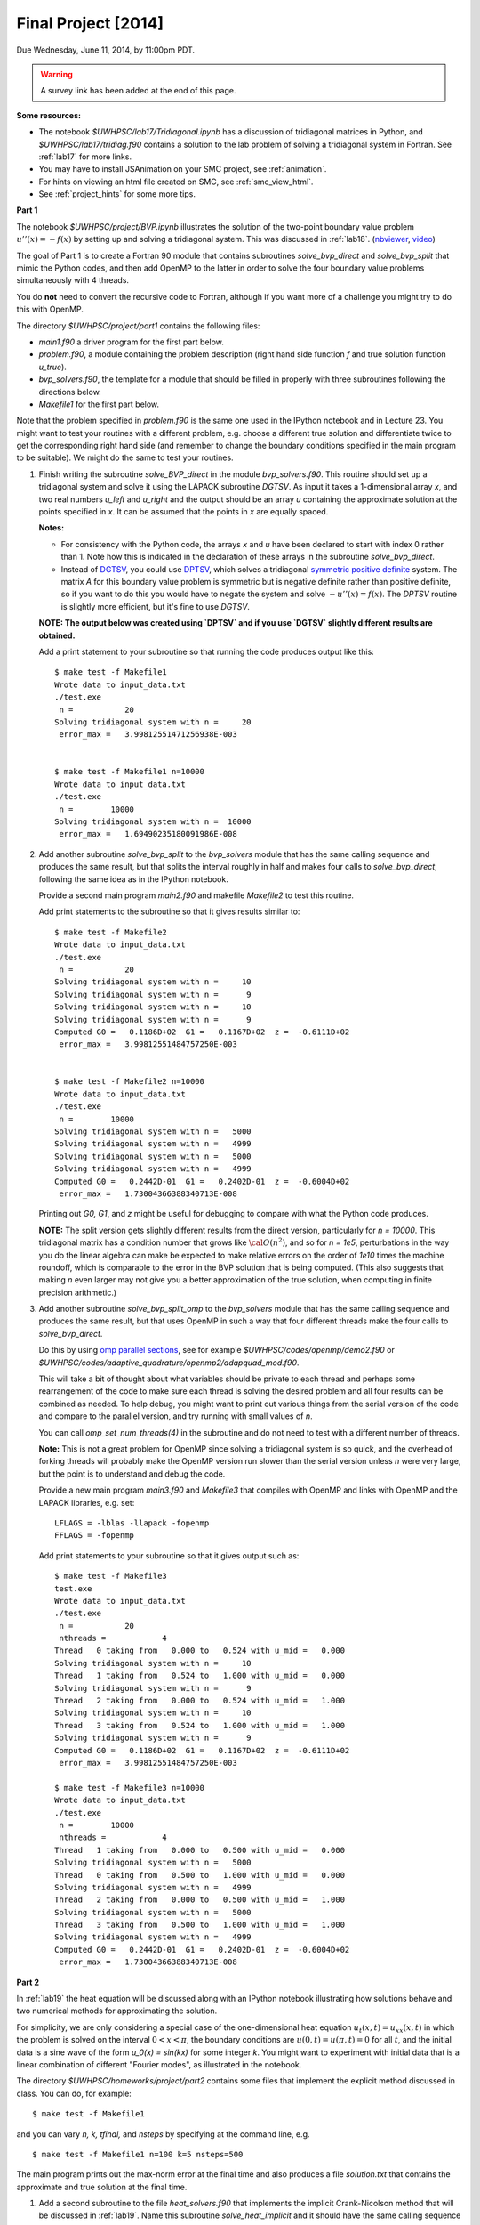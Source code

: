 
.. _project:

==========================================
Final Project [2014]
==========================================

Due Wednesday, June 11, 2014, by 11:00pm PDT.

.. warning:: A survey link has been added at the end of this page.

**Some resources:**

* The notebook `$UWHPSC/lab17/Tridiagonal.ipynb` has a discussion of 
  tridiagonal matrices in Python, and `$UWHPSC/lab17/tridiag.f90` contains a
  solution to the lab problem of solving a tridiagonal system in Fortran.
  See :ref:`lab17` for more links.

* You may have to install JSAnimation on your SMC project, see
  :ref:`animation`.

* For hints on viewing an html file created on SMC, see
  :ref:`smc_view_html`. 

* See :ref:`project_hints` for some more tips.
**Part 1**

The notebook `$UWHPSC/project/BVP.ipynb` illustrates
the solution of the two-point boundary value problem :math:`u''(x)
= -f(x)` by setting up and solving a tridiagonal system.  
This was discussed in :ref:`lab18`.
(`nbviewer
<http://nbviewer.ipython.org/url/faculty.washington.edu/rjl/notebooks/BVP.ipynb>`_, `video <https://canvas.uw.edu/courses/893991/wiki/lab-18>`_)

The goal of Part 1 is to create a Fortran 90 module that contains 
subroutines `solve_bvp_direct` and `solve_bvp_split` that mimic
the Python codes, and then add OpenMP to the latter in order to 
solve the four boundary value problems simultaneously with 4 threads.

You do **not** need to convert the recursive code to Fortran, although
if you want more of a challenge you might try to do this with OpenMP.

The directory `$UWHPSC/project/part1` contains the following files:

* `main1.f90` a driver program for the first part below.
* `problem.f90`, a module containing the problem description (right hand
  side function `f` and true solution function `u_true`).
* `bvp_solvers.f90`, the template for a module that should be filled in 
  properly with three subroutines following the directions below.
* `Makefile1` for the first part below.

Note that the problem specified in `problem.f90` is the same one used in the
IPython notebook and in Lecture 23.  You might want to test your routines
with a different problem, e.g. choose a different true solution and
differentiate twice to get the corresponding right hand side (and remember
to change the boundary conditions specified in the main program to be
suitable).  We might do the same to test your routines.

#.  Finish writing the subroutine `solve_BVP_direct`  in the module
    `bvp_solvers.f90`.  This routine should set up a
    tridiagonal system and solve it using the LAPACK subroutine `DGTSV`.
    As input it takes a 1-dimensional array `x`, and two real numbers
    `u_left` and `u_right` and the output should be an array `u` containing
    the approximate solution at the points specified in `x`.  It can be assumed
    that the points in `x` are equally spaced.

    **Notes:**

    * For consistency with the Python code, the arrays `x` and `u`
      have been declared to start with index 0 rather than 1.  Note how this
      is indicated in the declaration of these arrays in the subroutine
      `solve_bvp_direct`.
    
    * Instead of `DGTSV <http://www.netlib.no/netlib/lapack/double/dgtsv.f>`_,
      you could use 
      `DPTSV <http://www.netlib.no/netlib/lapack/double/dptsv.f>`_, 
      which solves a tridiagonal
      `symmetric positive definite
      <http://en.wikipedia.org/wiki/Positive-definite_matrix>`_ 
      system.  The matrix `A` for this boundary
      value problem is symmetric but is negative definite rather than
      positive definite, so if you want to do this you would have to negate
      the system and solve :math:`-u''(x) = f(x)`.  
      The `DPTSV` routine is slightly more efficient, but it's fine to
      use `DGTSV`.

    **NOTE: The output below was created using `DPTSV` and if you use 
    `DGTSV` slightly different results are obtained.**

    Add a print statement to your subroutine so that running the code
    produces output like this::

        $ make test -f Makefile1 
        Wrote data to input_data.txt
        ./test.exe
         n =           20
        Solving tridiagonal system with n =     20
         error_max =   3.99812551471256938E-003


        $ make test -f Makefile1 n=10000
        Wrote data to input_data.txt
        ./test.exe
         n =        10000
        Solving tridiagonal system with n =  10000
         error_max =   1.69490235180091986E-008

#.  Add another subroutine `solve_bvp_split` to the `bvp_solvers` module
    that has the same calling sequence and produces the same result, but  
    that splits the interval roughly in half and makes four calls to
    `solve_bvp_direct`, following the same idea as in the IPython notebook.

    Provide a second main program `main2.f90` and makefile `Makefile2` to
    test this routine.

    Add print statements to the subroutine so that it gives results similar
    to::

        $ make test -f Makefile2
        Wrote data to input_data.txt
        ./test.exe
         n =           20
        Solving tridiagonal system with n =     10
        Solving tridiagonal system with n =      9
        Solving tridiagonal system with n =     10
        Solving tridiagonal system with n =      9
        Computed G0 =   0.1186D+02  G1 =   0.1167D+02  z =  -0.6111D+02
         error_max =   3.99812551484757250E-003


        $ make test -f Makefile2 n=10000
        Wrote data to input_data.txt
        ./test.exe
         n =        10000
        Solving tridiagonal system with n =   5000
        Solving tridiagonal system with n =   4999
        Solving tridiagonal system with n =   5000
        Solving tridiagonal system with n =   4999
        Computed G0 =   0.2442D-01  G1 =   0.2402D-01  z =  -0.6004D+02
         error_max =   1.73004366388340713E-008

    Printing out `G0, G1`, and `z` might be useful for debugging to compare
    with what the Python code produces.

    **NOTE:** The split version gets slightly different results from the direct 
    version, particularly for `n = 10000`.   This tridiagonal matrix has a 
    condition number that grows like :math:`{\cal O}(n^2)`, and so for `n =
    1e5`, perturbations in the way you do the linear algebra can make
    be expected to make relative errors on the order of `1e10` times the 
    machine roundoff, which is comparable to the error in the BVP solution that
    is being computed. (This also suggests that making `n` even larger may
    not give you a better approximation of the true solution, when computing
    in finite precision arithmetic.)

#.  Add another subroutine `solve_bvp_split_omp` to the `bvp_solvers` module
    that has the same calling sequence and produces the same result, but  
    that uses OpenMP in such a way that four different threads make the four
    calls to `solve_bvp_direct`.  

    Do this by using `omp parallel sections
    <https://computing.llnl.gov/tutorials/openMP/#SECTIONS>`_, see for example
    `$UWHPSC/codes/openmp/demo2.f90` or
    `$UWHPSC/codes/adaptive_quadrature/openmp2/adapquad_mod.f90`.

    This will take a bit of thought about what variables should be private
    to each thread and perhaps some rearrangement of the code to make
    sure each thread is solving the desired problem and all four results can
    be combined as needed.  To help debug, you might want to print out
    various things from the serial version of the code and compare to the
    parallel version, and try running with small values of `n`.

    You can call `omp_set_num_threads(4)` in the subroutine and do not
    need to test with a different number of threads.

    **Note:** This is not a great problem for OpenMP since solving a
    tridiagonal system is so quick, and the overhead of forking threads
    will probably make the OpenMP version run slower than the serial version
    unless `n` were very large, but the point is to understand and debug the
    code.

    Provide a new main program `main3.f90` and `Makefile3` that compiles
    with OpenMP and links with OpenMP and the LAPACK libraries, e.g. set:: 

        LFLAGS = -lblas -llapack -fopenmp
        FFLAGS = -fopenmp

    Add print statements to your subroutine so that it gives output such as::

        $ make test -f Makefile3
        test.exe
        Wrote data to input_data.txt
        ./test.exe
         n =           20
         nthreads =            4
        Thread   0 taking from   0.000 to   0.524 with u_mid =   0.000
        Solving tridiagonal system with n =     10
        Thread   1 taking from   0.524 to   1.000 with u_mid =   0.000
        Solving tridiagonal system with n =      9
        Thread   2 taking from   0.000 to   0.524 with u_mid =   1.000
        Solving tridiagonal system with n =     10
        Thread   3 taking from   0.524 to   1.000 with u_mid =   1.000
        Solving tridiagonal system with n =      9
        Computed G0 =   0.1186D+02  G1 =   0.1167D+02  z =  -0.6111D+02
         error_max =   3.99812551484757250E-003

        $ make test -f Makefile3 n=10000
        Wrote data to input_data.txt
        ./test.exe
         n =        10000
         nthreads =            4
        Thread   1 taking from   0.000 to   0.500 with u_mid =   0.000
        Solving tridiagonal system with n =   5000
        Thread   0 taking from   0.500 to   1.000 with u_mid =   0.000
        Solving tridiagonal system with n =   4999
        Thread   2 taking from   0.000 to   0.500 with u_mid =   1.000
        Solving tridiagonal system with n =   5000
        Thread   3 taking from   0.500 to   1.000 with u_mid =   1.000
        Solving tridiagonal system with n =   4999
        Computed G0 =   0.2442D-01  G1 =   0.2402D-01  z =  -0.6004D+02
         error_max =   1.73004366388340713E-008


**Part 2**

In :ref:`lab19` the heat equation will be discussed along with an IPython
notebook illustrating how solutions behave and two numerical methods for
approximating the solution.

For simplicity, we are only considering a special case of the
one-dimensional heat equation :math:`u_t(x,t) = u_{xx}(x,t)` in
which the problem is solved on the interval :math:`0 < x < \pi`,
the boundary conditions are :math:`u(0,t) = u(\pi,t) = 0` for all
:math:`t`, and the initial data is a sine wave of the form `u_0(x)
= \sin(kx)` for some integer `k`.  You might want to experiment
with initial data that is a linear combination of different "Fourier
modes", as illustrated in the notebook.

The directory `$UWHPSC/homeworks/project/part2` contains some files that
implement the explicit method discussed in class.  You can do, for example::

    $ make test -f Makefile1 

and you can vary `n, k, tfinal,` and `nsteps` by specifying at the command
line, e.g. ::

    $ make test -f Makefile1 n=100 k=5 nsteps=500

The main program prints out the max-norm error at the final time and also
produces a file `solution.txt` that contains the approximate and true solution at
the final time.

#. Add a second subroutine to the file `heat_solvers.f90` that implements the
   implicit Crank-Nicolson method that will be discussed in :ref:`lab19`.
   Name this subroutine `solve_heat_implicit` and it should have the same calling
   sequence as the `solve_heat_explicit`.  

   Add a parameter `method` to `main1.f90` so that if `method==1` then the 
   explicit method is used and if `method==2` then the implicit method is used.
   Add this also to `Makefile1` so that a value is written to `input_data.txt`
   and then read by the main program, similar to the other parameters.
   (You can give it the default value 1).
   Note that the two methods do not give the same approximate solution (or
   error), but test that both give results that agree with the IPython notebook.

   To implement this method, you will have to solve a tridiagonal system of
   equations every time step.  You can use the LAPACK routine `dgtsv` (or `dptsv`
   if you prefer).  Note that either of these routines overwrites the input
   arrays that describe the matrix with the LU factorization, so be careful if 
   you are using this in a loop where you have more than one system to solve!

#. Create a new main program `main2.f90` based on your modified `main1.f90` that
   outputs the solution at every time step to a file `frames.txt`.  Use the same
   format as currently used to write to `solution.txt`, but add to the file every
   time step, and also write the initial data before starting to solve the
   problem.  So after running the code the file `frames.txt` should have
   `(nsteps+1)*(n+2)` lines (since each `u` solution vector has `n+2` elements).

   Do not modify the subroutines in `heat_solvers.f90` to do this.  Instead,
   have a loop in the main program that calls `solve_heat_explicit` or
   `solve_heat_implicit` repeatedly, `nsteps` times, taking a single time step
   with each call and then writing the solution before the next call.

#. Write a Python script `animate.py`
   that reads `n` and `nsteps` from `input_data.txt` and 
   reads all the solutions from `frames.txt` and produces an animation in a file 
   `heat.html`.  Use `JSAnimation` and the `JSAnimation_frametools.py` module
   from :ref:`lab15`. 

   In :ref:`lab20` we will look at an example of doing this for a different
   problem, so if you're not sure how to do it, take a look at that Lab.

   Create a `Makefile2` with a phony target `movie` so that you can do, for example,

        $ make movie -f Makefile2  k=4 n=50 nsteps=40 method=1

        $ make movie -f Makefile2  k=4 n=50 nsteps=40 method=2

   and create the animations shown at 

   * `<http://faculty.washington.edu/rjl/heat_explicit.html>`_
   * `<http://faculty.washington.edu/rjl/heat_implicit.html>`_

   illustrating that the implicit method is more stable.



             
To submit
---------

* At the end, you should have committed the following 
  files to your repository:

  **Part 1**

  * `$MYHPSC/project/part1/Makefile1`  (unchanged from original)
  * `$MYHPSC/project/part1/main1.f90`  (unchanged from original)
  * `$MYHPSC/project/part1/problem.f90`  (unchanged from original)
  * `$MYHPSC/project/part1/bvp_solvers.f90` (with 3 subroutines)
  * `$MYHPSC/project/part1/Makefile2`  
  * `$MYHPSC/project/part1/main2.f90` 
  * `$MYHPSC/project/part1/Makefile3`  
  * `$MYHPSC/project/part1/main3.f90` 

  **Part 2**

  * `$MYHPSC/project/part2/problem.f90`  (unchanged from original)
  * `$MYHPSC/project/part2/Makefile1`  
  * `$MYHPSC/project/part2/main1.f90`  
  * `$MYHPSC/project/part2/heat_solvers.f90`  
  * `$MYHPSC/project/part2/Makefile2`  
  * `$MYHPSC/project/part2/main2.f90`  
  * `$MYHPSC/project/part2/animate.py`  (Script to create the animation) 
  * `$MYHPSC/project/part2/JSAnimation_frametools.py`  (optional, unchanged from
    original)


* **Please be sure you have the specified directory and file names.**
  It is hard to grade otherwise, and points will be deducted.
  

* Make sure you push to bitbucket after committing.

* Submit the commit number that you want graded by following the link
  provided on the `Canvas page for the project
  <https://canvas.uw.edu/courses/893991/assignments/2520179>`_.

* Also take this `survey
  <https://canvas.uw.edu/courses/893991/quizzes/782895>`_
  worth 10 points.
  
  Before doing this survey, please first do the course evaluation. This
  is being done on-line this year at the link
  `<https://uw.iasystem.org/survey/128096>`_.
  Anonymous results will be available to the instructor and TAs well after
  the quarter has ended.

* On-campus students:
  UW Libraries and UW Information Technology want to know what students
  think about the Active Learning Classrooms in Odegaard Library. Your
  feedback will shape recommendations for new classrooms. Take their brief
  survey here: `<https://catalyst.uw.edu/webq/survey/fournier/239147>`_.







